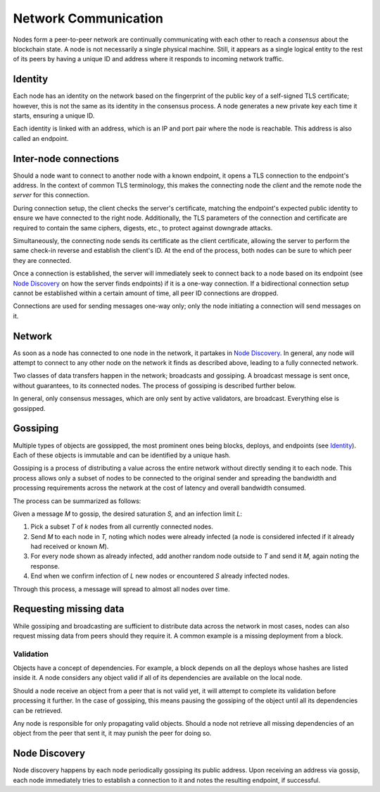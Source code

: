 .. _communications-head:

Network Communication
=====================

.. _communications-discovery:

Nodes form a peer-to-peer network are continually communicating with each other to reach a *consensus* about the blockchain state. A node is not necessarily a single physical machine. Still, it appears as a single logical entity to the rest of its peers by having a unique ID and address where it responds to incoming network traffic.

Identity
--------

Each node has an identity on the network based on the fingerprint of the public key of a self-signed TLS certificate; however, this is not the same as its identity in the consensus process. A node generates a new private key each time it starts, ensuring a unique ID.

Each identity is linked with an address, which is an IP and port pair where the node is reachable. This address is also called an endpoint.

Inter-node connections
----------------------

Should a node want to connect to another node with a known endpoint, it opens a TLS connection to the endpoint's address. In the context of common TLS terminology, this makes the connecting node the *client* and the remote node the *server* for this connection.

During connection setup, the client checks the server's certificate, matching the endpoint's expected public identity to ensure we have connected to the right node. Additionally, the TLS parameters of the connection and certificate are required to contain the same ciphers, digests, etc., to protect against downgrade attacks.

Simultaneously, the connecting node sends its certificate as the client certificate, allowing the server to perform the same check-in reverse and establish the client's ID. At the end of the process, both nodes can be sure to which peer they are connected.

Once a connection is established, the server will immediately seek to connect back to a node based on its endpoint (see `Node Discovery`_ on how the server finds endpoints) if it is a one-way connection. If a bidirectional connection setup cannot be established within a certain amount of time, all peer ID connections are dropped.

Connections are used for sending messages one-way only; only the node initiating a connection will send messages on it.

Network
-------

As soon as a node has connected to one node in the network, it partakes in `Node Discovery`_. In general, any node will attempt to connect to any other node on the network it finds as described above, leading to a fully connected network.

Two classes of data transfers happen in the network; broadcasts and gossiping. A broadcast message is sent once, without guarantees, to its connected nodes. The process of gossiping is described further below.

In general, only consensus messages, which are only sent by active validators, are broadcast. Everything else is gossipped.

.. _communications-gossiping:

Gossiping
---------

Multiple types of objects are gossipped, the most prominent ones being blocks, deploys, and endpoints (see `Identity`_). Each of these objects is immutable and can be identified by a unique hash.

Gossiping is a process of distributing a value across the entire network without directly sending it to each node. This process allows only a subset of nodes to be connected to the original sender and spreading the bandwidth and processing requirements across the network at the cost of latency and overall bandwidth consumed.

The process can be summarized as follows:

Given a message `M` to gossip, the desired saturation `S,` and an infection limit `L`:

1. Pick a subset `T` of `k` nodes from all currently connected nodes.
2. Send `M` to each node in `T,` noting which nodes were already infected (a node is considered infected if it already had received or known `M`).
3. For every node shown as already infected, add another random node outside to `T` and send it `M,` again noting the response.
4. End when we confirm infection of `L` new nodes or encountered `S` already infected nodes.

Through this process, a message will spread to almost all nodes over time.

Requesting missing data
-----------------------

While gossiping and broadcasting are sufficient to distribute data across the network in most cases, nodes can also request missing data from peers should they require it. A common example is a missing deployment from a block.

Validation
~~~~~~~~~~

Objects have a concept of dependencies. For example, a block depends on all the deploys whose hashes are listed inside it. A node considers any object valid if all of its dependencies are available on the local node.

Should a node receive an object from a peer that is not valid yet, it will attempt to complete its validation before processing it further. In the case of gossiping, this means pausing the gossiping of the object until all its dependencies can be retrieved.

Any node is responsible for only propagating valid objects. Should a node not retrieve all missing dependencies of an object from the peer that sent it, it may punish the peer for doing so.

Node Discovery
--------------

Node discovery happens by each node periodically gossiping its public address. Upon receiving an address via gossip, each node immediately tries to establish a connection to it and notes the resulting endpoint, if successful.